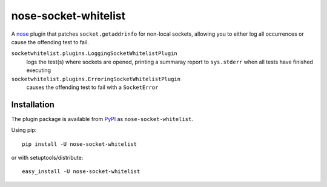 nose-socket-whitelist
=====================

A `nose <http://nose.readthedocs.org/>`_ plugin that patches ``socket.getaddrinfo``
for non-local sockets, allowing you to either log all occurrences or cause the
offending test to fail.

``socketwhitelist.plugins.LoggingSocketWhitelistPlugin``
    logs the test(s) where sockets are opened, printing a summaray report to
    ``sys.stderr`` when all tests have finished executing

``socketwhitelist.plugins.ErroringSocketWhitelistPlugin``
    causes the offending test to fail with a ``SocketError``

Installation
------------

The plugin package is available from
`PyPI <http://pypi.python.org/pypi/nose-socket-whitelist/>`_ as
``nose-socket-whitelist``.

Using pip::

    pip install -U nose-socket-whitelist

or with setuptools/distribute::

    easy_install -U nose-socket-whitelist

